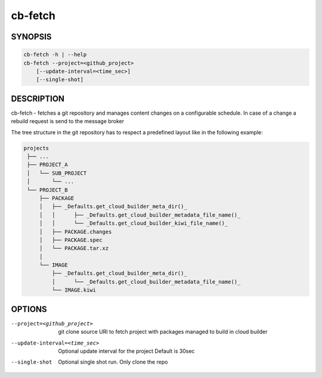 cb-fetch
========

SYNOPSIS
--------

.. code:: bash

   cb-fetch -h | --help
   cb-fetch --project=<github_project>
       [--update-interval=<time_sec>]
       [--single-shot]

DESCRIPTION
-----------

cb-fetch - fetches a git repository and manages content
changes on a configurable schedule. In case of a change
a rebuild request is send to the message broker

The tree structure in the git repository has to respect
a predefined layout like in the following example:

.. code:: bash

   projects
    ├── ...
    ├── PROJECT_A
    │   └── SUB_PROJECT
    │       └── ...
    └── PROJECT_B
        ├── PACKAGE
        │   ├── _Defaults.get_cloud_builder_meta_dir()_
        │   │      ├── _Defaults.get_cloud_builder_metadata_file_name()_
        │   │      └── _Defaults.get_cloud_builder_kiwi_file_name()_
        │   ├── PACKAGE.changes
        │   ├── PACKAGE.spec
        │   └── PACKAGE.tar.xz
        │ 
        └── IMAGE
            ├── _Defaults.get_cloud_builder_meta_dir()_
            │      └── _Defaults.get_cloud_builder_metadata_file_name()_
            └── IMAGE.kiwi

OPTIONS
-------

--project=<github_project>

  git clone source URI to fetch project with
  packages managed to build in cloud builder

--update-interval=<time_sec>

  Optional update interval for the project
  Default is 30sec

--single-shot

  Optional single shot run. Only clone the repo
